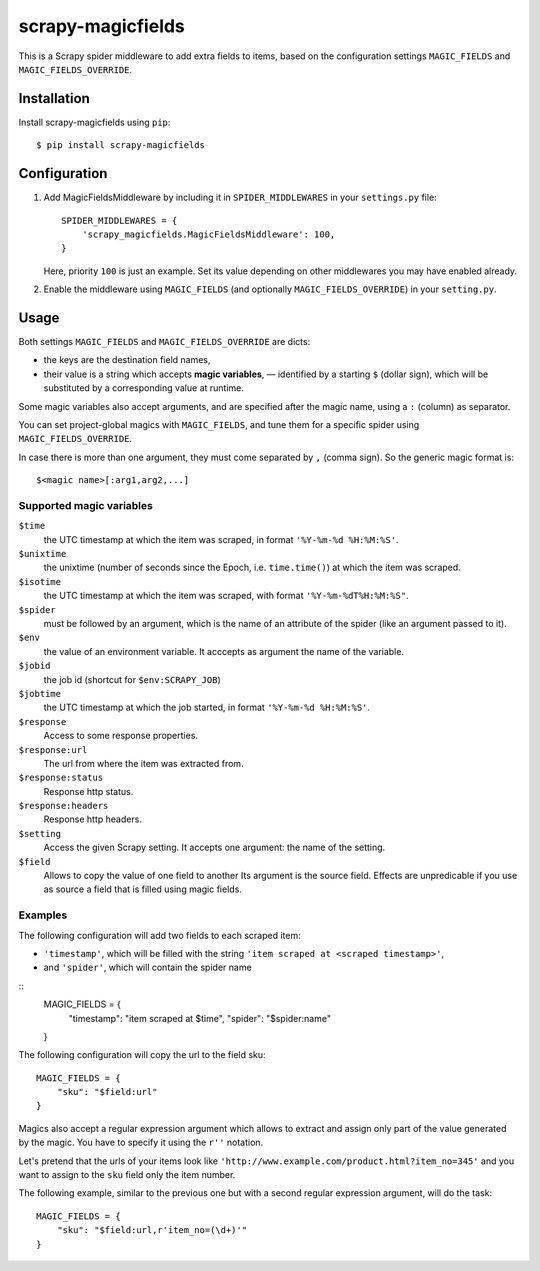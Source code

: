 ==================
scrapy-magicfields
==================

.. image:: https://travis-ci.org/scrapy-plugins/scrapy-magicfields.svg?branch=master
    :target: https://travis-ci.org/scrapy-plugins/scrapy-magicfields

.. image:: https://codecov.io/gh/scrapy-plugins/scrapy-magicfields/branch/master/graph/badge.svg
  :target: https://codecov.io/gh/scrapy-plugins/scrapy-magicfields

This is a Scrapy spider middleware to add extra fields to items,
based on the configuration settings ``MAGIC_FIELDS`` and ``MAGIC_FIELDS_OVERRIDE``.


Installation
============

Install scrapy-magicfields using ``pip``::

    $ pip install scrapy-magicfields


Configuration
=============

1. Add MagicFieldsMiddleware by including it in ``SPIDER_MIDDLEWARES``
   in your ``settings.py`` file::

      SPIDER_MIDDLEWARES = {
          'scrapy_magicfields.MagicFieldsMiddleware': 100,
      }

   Here, priority ``100`` is just an example.
   Set its value depending on other middlewares you may have enabled already.

2. Enable the middleware using ``MAGIC_FIELDS`` (and optionally ``MAGIC_FIELDS_OVERRIDE``)
   in your ``setting.py``.


Usage
=====

Both settings ``MAGIC_FIELDS`` and ``MAGIC_FIELDS_OVERRIDE`` are dicts:

* the keys are the destination field names,
* their value is a string which accepts **magic variables**,
  — identified by a starting  ``$`` (dollar sign),
  which will be substituted by a corresponding value at runtime.

Some magic variables also accept arguments, and are specified after the magic name,
using a ``:`` (column) as separator.


You can set project-global magics with ``MAGIC_FIELDS``,
and tune them for a specific spider using ``MAGIC_FIELDS_OVERRIDE``.

In case there is more than one argument, they must come separated by ``,`` (comma sign).
So the generic magic format is::

    $<magic name>[:arg1,arg2,...]


Supported magic variables
-------------------------

``$time``
    the UTC timestamp at which the item was scraped, in format ``'%Y-%m-%d %H:%M:%S'``.

``$unixtime``
    the unixtime (number of seconds since the Epoch, i.e. ``time.time()``)
    at which the item was scraped.

``$isotime``
    the UTC timestamp at which the item was scraped, with format ``'%Y-%m-%dT%H:%M:%S"``.

``$spider``
    must be followed by an argument,
    which is the name of an attribute of the spider (like an argument passed to it).

``$env``
    the value of an environment variable.
    It acccepts as argument the name of the variable.

``$jobid``
    the job id (shortcut for ``$env:SCRAPY_JOB``)

``$jobtime``
    the UTC timestamp at which the job started, in format ``'%Y-%m-%d %H:%M:%S'``.

``$response``
    Access to some response properties.

``$response:url``
    The url from where the item was extracted from.

``$response:status``
    Response http status.

``$response:headers``
    Response http headers.

``$setting``
    Access the given Scrapy setting. It accepts one argument: the name of the setting.

``$field``
    Allows to copy the value of one field to another
    Its argument is the source field.
    Effects are unpredicable if you use as source a field that is filled
    using magic fields.


Examples
--------

The following configuration will add two fields to each scraped item:

- ``'timestamp'``, which will be filled with the string ``'item scraped at <scraped timestamp>'``,
- and ``'spider'``, which will contain the spider name

::
    MAGIC_FIELDS = {
        "timestamp": "item scraped at $time",
        "spider": "$spider:name"
    }

The following configuration will copy the url to the field sku::

    MAGIC_FIELDS = {
        "sku": "$field:url"
    }

Magics also accept a regular expression argument which allows to extract
and assign only part of the value generated by the magic.
You have to specify it using the ``r''`` notation.

Let's pretend that the urls of your items look like ``'http://www.example.com/product.html?item_no=345'``
and you want to assign to the ``sku`` field only the item number.

The following example, similar to the previous one but with a second regular expression argument,
will do the task::

    MAGIC_FIELDS = {
        "sku": "$field:url,r'item_no=(\d+)'"
    }

